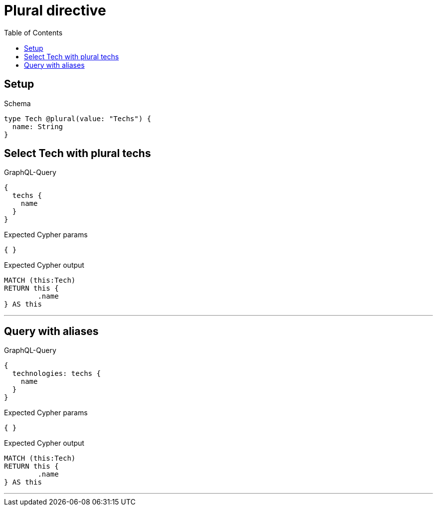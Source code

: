 :toc:
:toclevels: 42

= Plural directive

== Setup

.Schema
[source,graphql,schema=true]
----
type Tech @plural(value: "Techs") {
  name: String
}
----

== Select Tech with plural techs

.GraphQL-Query
[source,graphql]
----
{
  techs {
    name
  }
}
----

.Expected Cypher params
[source,json]
----
{ }
----

.Expected Cypher output
[source,cypher]
----
MATCH (this:Tech)
RETURN this {
	.name
} AS this
----

'''

== Query with aliases

.GraphQL-Query
[source,graphql]
----
{
  technologies: techs {
    name
  }
}
----

.Expected Cypher params
[source,json]
----
{ }
----

.Expected Cypher output
[source,cypher]
----
MATCH (this:Tech)
RETURN this {
	.name
} AS this
----

'''

